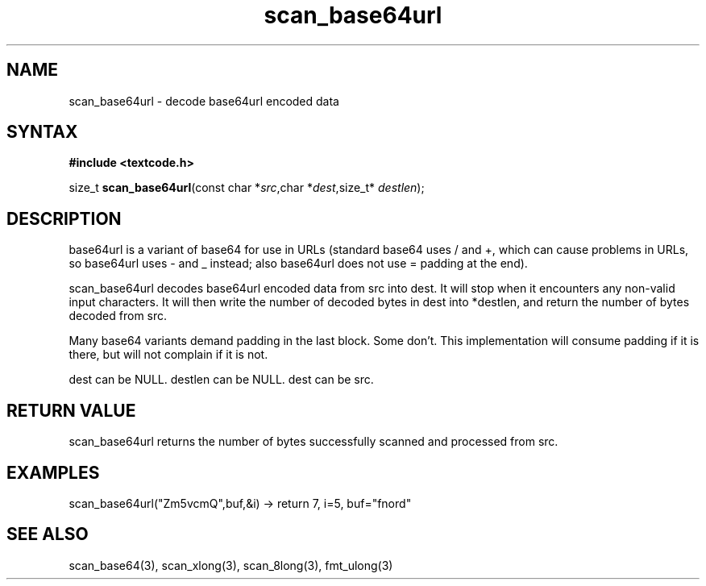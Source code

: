 .TH scan_base64url 3
.SH NAME
scan_base64url \- decode base64url encoded data
.SH SYNTAX
.B #include <textcode.h>

size_t \fBscan_base64url\fP(const char *\fIsrc\fR,char *\fIdest\fR,size_t* \fIdestlen\fR);

.SH DESCRIPTION
base64url is a variant of base64 for use in URLs (standard base64 uses /
and +, which can cause problems in URLs, so base64url uses - and _
instead; also base64url does not use = padding at the end).

scan_base64url decodes base64url encoded data from src into dest.
It will stop when it encounters any non-valid input characters.
It will then write the number of decoded bytes in dest into *destlen,
and return the number of bytes decoded from src.

Many base64 variants demand padding in the last block. Some don't. This
implementation will consume padding if it is there, but will not
complain if it is not.

dest can be NULL. destlen can be NULL. dest can be src.

.SH "RETURN VALUE"
scan_base64url returns the number of bytes successfully scanned and
processed from src.
.SH EXAMPLES
scan_base64url("Zm5vcmQ",buf,&i) -> return 7, i=5, buf="fnord"

.SH "SEE ALSO"
scan_base64(3), scan_xlong(3), scan_8long(3), fmt_ulong(3)
